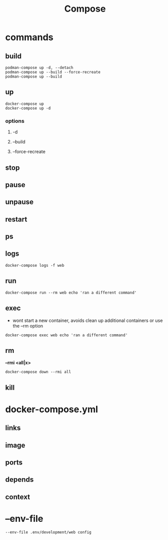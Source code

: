 #+TITLE: Compose

* commands
** build
#+begin_src
podman-compose up -d, --detach
podman-compose up --build --force-recreate
podman-compose up --build
#+end_src
** up
#+begin_src shell
docker-compose up
docker-compose up -d
#+end_src

*** options
**** -d
**** --build
**** --force-recreate
** stop
** pause
** unpause
** restart
** ps
** logs
#+begin_src shell
docker-compose logs -f web
#+end_src
** run
#+begin_src shell
docker-compose run --rm web echo 'ran a different command'
#+end_src
** exec
- wont start a new container, avoids clean up additional containers or use the --rm option

#+begin_src shell
docker-compose exec web echo 'ran a different command'
#+end_src
** rm
*--rmi <all|x>*

#+begin_src shell
docker-compose down --rmi all
#+end_src
** kill
* docker-compose.yml
** links
** image
** ports
** depends
** context
* --env-file
#+begin_src shell
--env-file .env/development/web config
#+end_src
